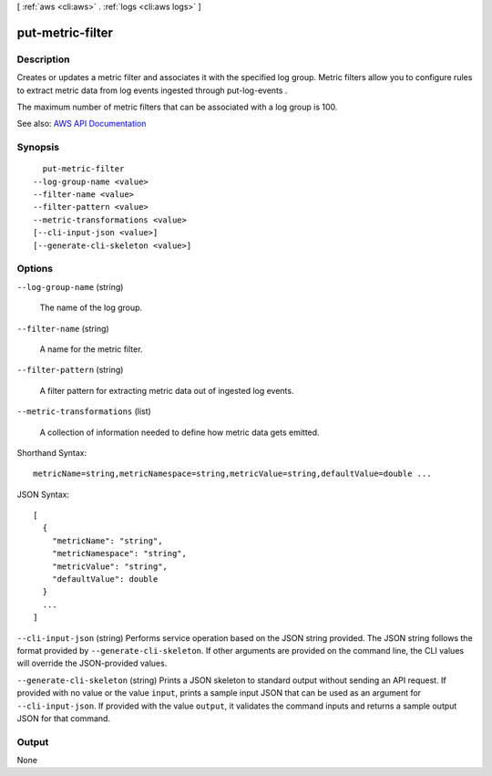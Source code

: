 [ :ref:`aws <cli:aws>` . :ref:`logs <cli:aws logs>` ]

.. _cli:aws logs put-metric-filter:


*****************
put-metric-filter
*****************



===========
Description
===========



Creates or updates a metric filter and associates it with the specified log group. Metric filters allow you to configure rules to extract metric data from log events ingested through  put-log-events .

 

The maximum number of metric filters that can be associated with a log group is 100.



See also: `AWS API Documentation <https://docs.aws.amazon.com/goto/WebAPI/logs-2014-03-28/PutMetricFilter>`_


========
Synopsis
========

::

    put-metric-filter
  --log-group-name <value>
  --filter-name <value>
  --filter-pattern <value>
  --metric-transformations <value>
  [--cli-input-json <value>]
  [--generate-cli-skeleton <value>]




=======
Options
=======

``--log-group-name`` (string)


  The name of the log group.

  

``--filter-name`` (string)


  A name for the metric filter.

  

``--filter-pattern`` (string)


  A filter pattern for extracting metric data out of ingested log events.

  

``--metric-transformations`` (list)


  A collection of information needed to define how metric data gets emitted.

  



Shorthand Syntax::

    metricName=string,metricNamespace=string,metricValue=string,defaultValue=double ...




JSON Syntax::

  [
    {
      "metricName": "string",
      "metricNamespace": "string",
      "metricValue": "string",
      "defaultValue": double
    }
    ...
  ]



``--cli-input-json`` (string)
Performs service operation based on the JSON string provided. The JSON string follows the format provided by ``--generate-cli-skeleton``. If other arguments are provided on the command line, the CLI values will override the JSON-provided values.

``--generate-cli-skeleton`` (string)
Prints a JSON skeleton to standard output without sending an API request. If provided with no value or the value ``input``, prints a sample input JSON that can be used as an argument for ``--cli-input-json``. If provided with the value ``output``, it validates the command inputs and returns a sample output JSON for that command.



======
Output
======

None